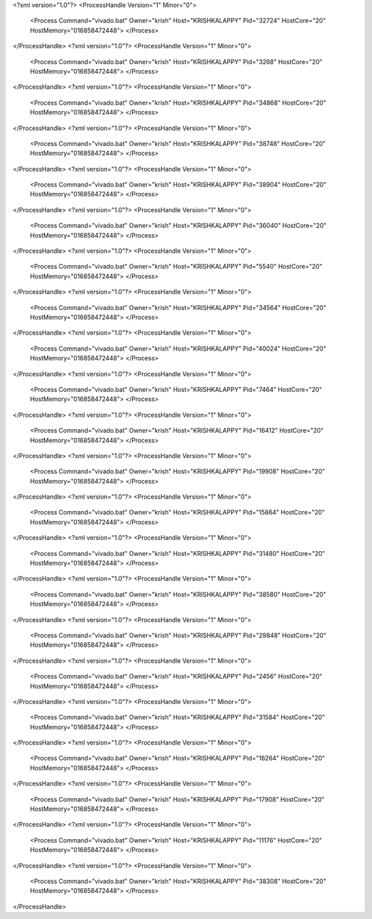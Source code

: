 <?xml version="1.0"?>
<ProcessHandle Version="1" Minor="0">
    <Process Command="vivado.bat" Owner="krish" Host="KRISHKALAPPY" Pid="32724" HostCore="20" HostMemory="016858472448">
    </Process>
</ProcessHandle>
<?xml version="1.0"?>
<ProcessHandle Version="1" Minor="0">
    <Process Command="vivado.bat" Owner="krish" Host="KRISHKALAPPY" Pid="3268" HostCore="20" HostMemory="016858472448">
    </Process>
</ProcessHandle>
<?xml version="1.0"?>
<ProcessHandle Version="1" Minor="0">
    <Process Command="vivado.bat" Owner="krish" Host="KRISHKALAPPY" Pid="34868" HostCore="20" HostMemory="016858472448">
    </Process>
</ProcessHandle>
<?xml version="1.0"?>
<ProcessHandle Version="1" Minor="0">
    <Process Command="vivado.bat" Owner="krish" Host="KRISHKALAPPY" Pid="38748" HostCore="20" HostMemory="016858472448">
    </Process>
</ProcessHandle>
<?xml version="1.0"?>
<ProcessHandle Version="1" Minor="0">
    <Process Command="vivado.bat" Owner="krish" Host="KRISHKALAPPY" Pid="38904" HostCore="20" HostMemory="016858472448">
    </Process>
</ProcessHandle>
<?xml version="1.0"?>
<ProcessHandle Version="1" Minor="0">
    <Process Command="vivado.bat" Owner="krish" Host="KRISHKALAPPY" Pid="36040" HostCore="20" HostMemory="016858472448">
    </Process>
</ProcessHandle>
<?xml version="1.0"?>
<ProcessHandle Version="1" Minor="0">
    <Process Command="vivado.bat" Owner="krish" Host="KRISHKALAPPY" Pid="5540" HostCore="20" HostMemory="016858472448">
    </Process>
</ProcessHandle>
<?xml version="1.0"?>
<ProcessHandle Version="1" Minor="0">
    <Process Command="vivado.bat" Owner="krish" Host="KRISHKALAPPY" Pid="34564" HostCore="20" HostMemory="016858472448">
    </Process>
</ProcessHandle>
<?xml version="1.0"?>
<ProcessHandle Version="1" Minor="0">
    <Process Command="vivado.bat" Owner="krish" Host="KRISHKALAPPY" Pid="40024" HostCore="20" HostMemory="016858472448">
    </Process>
</ProcessHandle>
<?xml version="1.0"?>
<ProcessHandle Version="1" Minor="0">
    <Process Command="vivado.bat" Owner="krish" Host="KRISHKALAPPY" Pid="7464" HostCore="20" HostMemory="016858472448">
    </Process>
</ProcessHandle>
<?xml version="1.0"?>
<ProcessHandle Version="1" Minor="0">
    <Process Command="vivado.bat" Owner="krish" Host="KRISHKALAPPY" Pid="16412" HostCore="20" HostMemory="016858472448">
    </Process>
</ProcessHandle>
<?xml version="1.0"?>
<ProcessHandle Version="1" Minor="0">
    <Process Command="vivado.bat" Owner="krish" Host="KRISHKALAPPY" Pid="19908" HostCore="20" HostMemory="016858472448">
    </Process>
</ProcessHandle>
<?xml version="1.0"?>
<ProcessHandle Version="1" Minor="0">
    <Process Command="vivado.bat" Owner="krish" Host="KRISHKALAPPY" Pid="15864" HostCore="20" HostMemory="016858472448">
    </Process>
</ProcessHandle>
<?xml version="1.0"?>
<ProcessHandle Version="1" Minor="0">
    <Process Command="vivado.bat" Owner="krish" Host="KRISHKALAPPY" Pid="31480" HostCore="20" HostMemory="016858472448">
    </Process>
</ProcessHandle>
<?xml version="1.0"?>
<ProcessHandle Version="1" Minor="0">
    <Process Command="vivado.bat" Owner="krish" Host="KRISHKALAPPY" Pid="38580" HostCore="20" HostMemory="016858472448">
    </Process>
</ProcessHandle>
<?xml version="1.0"?>
<ProcessHandle Version="1" Minor="0">
    <Process Command="vivado.bat" Owner="krish" Host="KRISHKALAPPY" Pid="29848" HostCore="20" HostMemory="016858472448">
    </Process>
</ProcessHandle>
<?xml version="1.0"?>
<ProcessHandle Version="1" Minor="0">
    <Process Command="vivado.bat" Owner="krish" Host="KRISHKALAPPY" Pid="2456" HostCore="20" HostMemory="016858472448">
    </Process>
</ProcessHandle>
<?xml version="1.0"?>
<ProcessHandle Version="1" Minor="0">
    <Process Command="vivado.bat" Owner="krish" Host="KRISHKALAPPY" Pid="31584" HostCore="20" HostMemory="016858472448">
    </Process>
</ProcessHandle>
<?xml version="1.0"?>
<ProcessHandle Version="1" Minor="0">
    <Process Command="vivado.bat" Owner="krish" Host="KRISHKALAPPY" Pid="16264" HostCore="20" HostMemory="016858472448">
    </Process>
</ProcessHandle>
<?xml version="1.0"?>
<ProcessHandle Version="1" Minor="0">
    <Process Command="vivado.bat" Owner="krish" Host="KRISHKALAPPY" Pid="17908" HostCore="20" HostMemory="016858472448">
    </Process>
</ProcessHandle>
<?xml version="1.0"?>
<ProcessHandle Version="1" Minor="0">
    <Process Command="vivado.bat" Owner="krish" Host="KRISHKALAPPY" Pid="11176" HostCore="20" HostMemory="016858472448">
    </Process>
</ProcessHandle>
<?xml version="1.0"?>
<ProcessHandle Version="1" Minor="0">
    <Process Command="vivado.bat" Owner="krish" Host="KRISHKALAPPY" Pid="38308" HostCore="20" HostMemory="016858472448">
    </Process>
</ProcessHandle>

